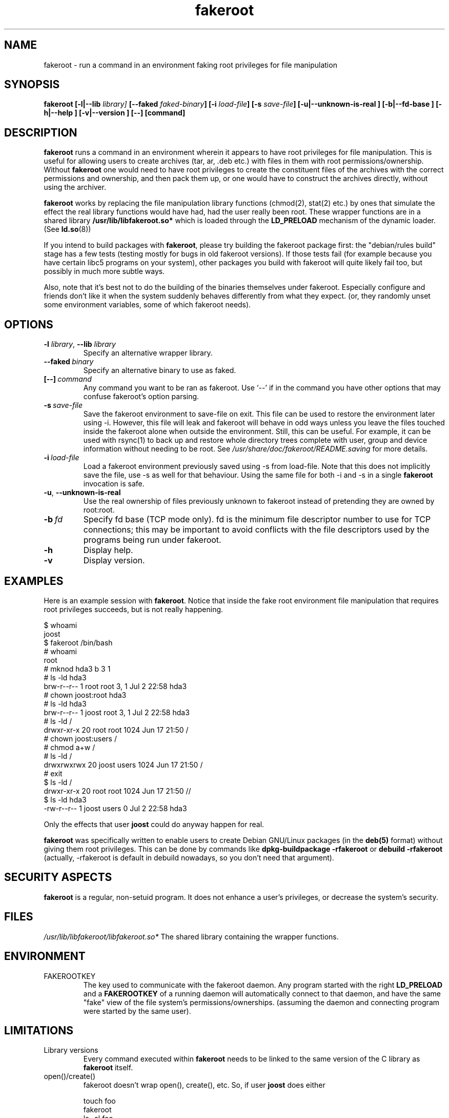 .\" Process this file with
.\" groff -man -Tascii foo.1
.\"
.\" "verbatim" environment (from strace.1)
.de CW
.sp
.nf
.ft CW
..
.de CE
.ft
.fi
.sp
..
.\"
.TH fakeroot 1 "6 August 2004" "Debian Project" "Debian manual"
.\" Manpage by J.H.M. Dassen <jdassen@debian.org>
.\" and Clint Adams <schizo@debian.org>
.SH NAME
fakeroot \- run a command in an environment faking root privileges for file
manipulation
.SH SYNOPSIS
.B fakeroot 
.B [\-l|\-\-lib
.IB library] 
.B [\-\-faked
.IB faked-binary ] 
.B [\-i
.IB load-file ]
.B [\-s
.IB save-file ]
.B [\-u|\-\-unknown\-is\-real ]
.B [\-b|\-\-fd\-base ]
.B [\-h|\-\-help ]
.B [\-v|\-\-version ]
.BI [\-\-]
.BI [command]
.SH DESCRIPTION
.B fakeroot
runs a command in an environment wherein it appears to have root privileges
for file manipulation.  This is useful for allowing users to create archives
(tar, ar, .deb etc.) with files in them with root permissions/ownership.
Without 
.B fakeroot
one would need to have root privileges to create the constituent files of
the archives with the correct permissions and ownership, and then pack them
up, or one would have to construct the archives directly, without using the
archiver.

.B fakeroot
works by replacing the file manipulation library functions (chmod(2),
stat(2) etc.) by ones that simulate the effect the real library
functions would have had, had the user really been root. These wrapper
functions are in a shared library
.B /usr/lib/libfakeroot.so*
which is loaded through the 
.B LD_PRELOAD
mechanism of the dynamic loader. (See
.BR ld.so (8))

If you intend to build packages with 
.BR fakeroot ,
please try building
the fakeroot package first: the "debian/rules build" stage has a
few tests (testing mostly for bugs in old fakeroot
versions). If those tests fail (for example because you have
certain libc5 programs on your system), other packages you build with
fakeroot will quite likely fail too, but possibly in much more subtle
ways.

Also, note that it's best not to do the building of the binaries
themselves under fakeroot. Especially configure and friends don't like
it when the system suddenly behaves differently from what they
expect. (or, they randomly unset some environment variables, some of
which fakeroot needs).

.SH OPTIONS
.TP
\fB\-l\fR \fIlibrary\fR, \fB\-\-lib\fR \fIlibrary\fR
Specify an alternative wrapper library.
.TP
.BI \-\-faked \ binary
Specify an alternative binary to use as faked.
.TP
.BI [\-\-] \ command
Any command you want to be ran as fakeroot. Use \(oq\-\-\(cq if in the command
you have other options that may confuse fakeroot's option parsing.
.TP
.BI \-s \ save-file
Save the fakeroot environment to save-file on exit. This file can be
used to restore the environment later using \-i. However, this file will
leak and fakeroot will behave in odd ways unless you leave the files
touched inside the fakeroot alone when outside the environment. Still,
this can be useful. For example, it can be used with rsync(1) to back up
and restore whole directory trees complete with user, group and device
information without needing to be root. See
.I /usr/share/doc/fakeroot/README.saving
for more details.
.TP
.BI \-i \ load-file
Load a fakeroot environment previously saved using \-s from load-file.
Note that this does not implicitly save the file, use \-s as well for
that behaviour. Using the same file for both \-i and \-s in a single
.BR fakeroot
invocation is safe.
.TP
\fB\-u\fR, \fB\-\-unknown\-is\-real\fR
Use the real ownership of files previously unknown to fakeroot instead of
pretending they are owned by root:root.
.TP
.BI \-b \ fd
Specify fd base (TCP mode only). fd is the minimum file descriptor
number to use for TCP connections; this may be important to avoid
conflicts with the file descriptors used by the programs being run
under fakeroot.
.TP
.BI \-h
Display help.
.TP
.BI \-v
Display version.

.SH EXAMPLES
Here is an example session with 
.BR fakeroot . 
Notice that inside the fake root environment file manipulation that
requires root privileges succeeds, but is not really happening.
.CW
$  whoami
joost
$ fakeroot /bin/bash
#  whoami
root
# mknod hda3 b 3 1
# ls \-ld hda3
brw\-r\-\-r\-\-   1 root     root       3,   1 Jul  2 22:58 hda3
# chown joost:root hda3
# ls \-ld hda3
brw\-r\-\-r\-\-   1 joost    root       3,   1 Jul  2 22:58 hda3
# ls \-ld /
drwxr\-xr\-x  20 root     root         1024 Jun 17 21:50 /
# chown joost:users /
# chmod a+w /
# ls \-ld /
drwxrwxrwx  20 joost    users        1024 Jun 17 21:50 /
# exit
$ ls \-ld /
drwxr\-xr\-x  20 root     root         1024 Jun 17 21:50 //
$ ls \-ld hda3
\-rw\-r\-\-r\-\-   1 joost    users           0 Jul  2 22:58 hda3
.CE
Only the effects that user
.B joost
could do anyway happen for real. 

.B fakeroot
was specifically written to enable users to create Debian GNU/Linux 
packages (in the 
.BR deb(5)
format) without giving them root privileges.
This can be done by commands like
.B dpkg-buildpackage \-rfakeroot
or
.B debuild \-rfakeroot
(actually, \-rfakeroot is default in debuild nowadays, so you don't
need that argument).
.SH SECURITY ASPECTS
.B fakeroot
is a regular, non-setuid program. It does not enhance a user's
privileges, or decrease the system's security.
.SH FILES
.I /usr/lib/libfakeroot/libfakeroot.so*
The shared library containing the wrapper functions.
.SH ENVIRONMENT
.B 
.IP FAKEROOTKEY
The key used to communicate with the fakeroot daemon. Any program
started with the right 
.B LD_PRELOAD
and a
.B FAKEROOTKEY
of a running daemon will automatically connect to that daemon, and
have the same "fake" view of the file system's permissions/ownerships.
(assuming the daemon and connecting program were started by the same
user). 
.SH LIMITATIONS
.B
.IP "Library versions"
Every command executed within 
.B fakeroot 
needs to be linked to the same version of the C library as
.B fakeroot
itself.
.B
.IP open()/create()
fakeroot doesn't wrap open(), create(), etc. So, if user
.B joost
does either
.CW
touch foo
fakeroot 
ls \-al foo
.CE
or the other way around,
.CW
fakeroot
touch foo
ls \-al foo
.CE
fakeroot has no way of knowing that in the first case, the owner of
foo really should be
.B joost
while the second case it should have been
.BR root .
For the Debian packaging, defaulting to giving all "unknown" files
uid=gid=0, is always OK. The real way around this is to wrap
.B open() 
and 
.BR create() ,
but that creates other problems, as demonstrated by the libtricks
package. This package wrapped many more functions, and tried to do a
lot more than
.B fakeroot .
It turned out that a minor upgrade of libc (from one where the 
.BR stat()
function didn't use
.BR open()
to one with a
.BR stat()
function that did (in some cases) use
.BR open() ),
would cause unexplainable segfaults (that is, the libc6 
.BR stat()
called the wrapped
.BR open() ,
which would then call the libc6
.BR stat() ,
etc).
Fixing them wasn't all that easy,
but once fixed, it was just a matter of time before another function
started to use open(), never mind trying to port it to a different
operating system. Thus I decided to keep the number of functions
wrapped by fakeroot as small as possible, to limit the likelihood
of \(oqcollisions\(cq.
.B
.IP "GNU configure (and other such programs)"
fakeroot, in effect, is changing the way the system
behaves. Programs that probe the system like GNU configure may get
confused by this (or if they don't, they may stress fakeroot so much
that fakeroot itself becomes confused). So, it's advisable not to run
"configure" from within fakeroot. As configure should be called in the
"debian/rules build" target, running "dpkg\-buildpackage \-rfakeroot"
correctly takes care of this.
.SH BUGS
It doesn't wrap open(). This isn't bad by itself, but if a program
does open("file", O_WRONLY, 000), writes to file "file", closes it,
and then again tries to open to read the file, then that open fails, as
the mode of the file will be 000. The bug is that if root does the
same, open() will succeed, as the file permissions aren't checked at
all for root. I choose not to wrap open(), as open() is used by many
other functions in libc (also those that are already wrapped), thus
creating loops (or possible future loops, when the implementation of
various libc functions slightly change).
.SH COPYING
.B fakeroot
is distributed under the GNU General Public License.
(GPL 2.0 or greater).
.SH AUTHORS
.TP
joost witteveen
.RI < joostje@debian.org >
.TP
Clint Adams
.RI < schizo@debian.org >
.TP
Timo Savola
.SH MANUAL PAGE
mostly by J.H.M. Dassen 
.RI <jdassen@debian.org>
Rather a lot mods/additions by joost and Clint.
.SH "SEE ALSO"
.BR faked (1)
.BR dpkg\-buildpackage (1),
.BR debuild (1)
.BR /usr/share/doc/fakeroot/DEBUG

